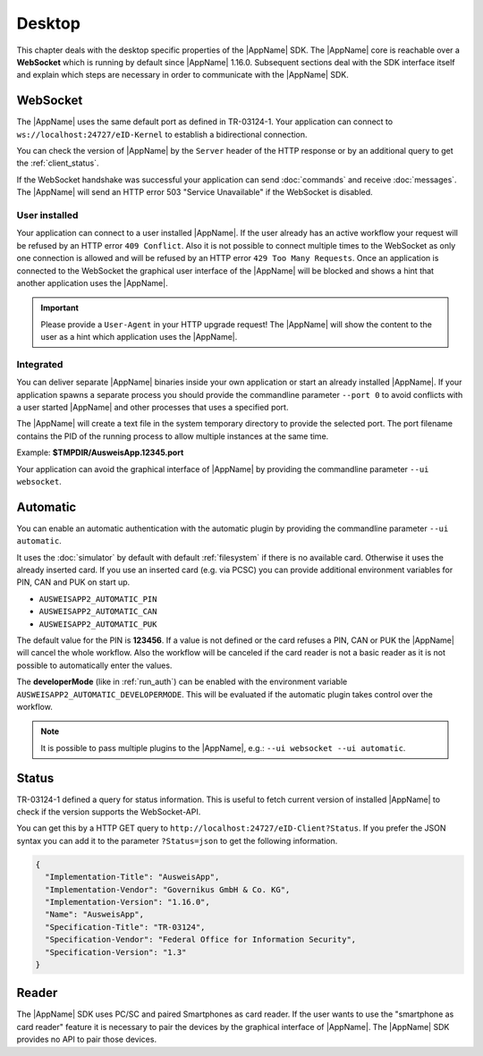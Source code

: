 Desktop
=======
This chapter deals with the desktop specific properties of the |AppName| SDK.
The |AppName| core is reachable over a **WebSocket** which is running by
default since |AppName| 1.16.0. Subsequent sections deal with the SDK
interface itself and explain which steps are necessary in order to communicate
with the |AppName| SDK.



.. _websocket:

WebSocket
---------
The |AppName| uses the same default port as defined in TR-03124-1.
Your application can connect to ``ws://localhost:24727/eID-Kernel`` to
establish a bidirectional connection.

You can check the version of |AppName| by the ``Server`` header of the HTTP
response or by an additional query to get the :ref:`client_status`.

If the WebSocket handshake was successful your application can send :doc:`commands`
and receive :doc:`messages`.
The |AppName| will send an HTTP error 503 "Service Unavailable" if the WebSocket
is disabled.

.. seealso::

  https://tools.ietf.org/html/rfc6455



User installed
^^^^^^^^^^^^^^
Your application can connect to a user installed |AppName|. If the
user already has an active workflow your request will be refused by
an HTTP error ``409 Conflict``. Also it is not possible to connect
multiple times to the WebSocket as only one connection is allowed and
will be refused by an HTTP error ``429 Too Many Requests``. Once an
application is connected to the WebSocket the graphical user interface
of the |AppName| will be blocked and shows a hint that another
application uses the |AppName|.

.. important::

  Please provide a ``User-Agent`` in your HTTP upgrade request! The |AppName|
  will show the content to the user as a hint which application uses the |AppName|.



Integrated
^^^^^^^^^^
You can deliver separate |AppName| binaries inside your own application or
start an already installed |AppName|.
If your application spawns a separate process you should provide the commandline
parameter ``--port 0`` to avoid conflicts with a user started |AppName| and
other processes that uses a specified port.

The |AppName| will create a text file in the system temporary directory to provide
the selected port. The port filename contains the PID of the running process to allow
multiple instances at the same time.

Example: **$TMPDIR/AusweisApp.12345.port**

Your application can avoid the graphical interface of |AppName| by providing the
commandline parameter ``--ui websocket``.



.. _automatic:

Automatic
---------
.. versionadded:: 1.24.0
   Mode "automatic" added.

.. versionadded:: 1.26.3
   Variable "AUSWEISAPP2_AUTOMATIC_DEVELOPERMODE" added.

You can enable an automatic authentication with the automatic plugin by providing the
commandline parameter ``--ui automatic``.

It uses the :doc:`simulator` by default with default :ref:`filesystem` if there is no
available card. Otherwise it uses the already inserted card. If you use an inserted
card (e.g. via PCSC) you can provide additional environment variables for PIN, CAN and PUK
on start up.

* ``AUSWEISAPP2_AUTOMATIC_PIN``
* ``AUSWEISAPP2_AUTOMATIC_CAN``
* ``AUSWEISAPP2_AUTOMATIC_PUK``

The default value for the PIN is **123456**. If a value is not defined or the card
refuses a PIN, CAN or PUK the |AppName| will cancel the whole workflow.
Also the workflow will be canceled if the card reader is not a basic reader as it
is not possible to automatically enter the values.

The **developerMode** (like in :ref:`run_auth`) can be enabled with the environment
variable ``AUSWEISAPP2_AUTOMATIC_DEVELOPERMODE``.
This will be evaluated if the automatic plugin takes control over the workflow.


.. note::
  It is possible to pass multiple plugins to the |AppName|, e.g.: ``--ui websocket --ui automatic``.

.. seealso::
  The :doc:`container` SDK is designed for scripted and automatic workflows and enables
  the automatic mode by default.



.. _client_status:

Status
------
TR-03124-1 defined a query for status information. This is useful to fetch current
version of installed |AppName| to check if the version supports the WebSocket-API.

You can get this by a HTTP GET query to ``http://localhost:24727/eID-Client?Status``.
If you prefer the JSON syntax you can add it to the parameter ``?Status=json`` to get
the following information.

.. code-block:: json

  {
    "Implementation-Title": "AusweisApp",
    "Implementation-Vendor": "Governikus GmbH & Co. KG",
    "Implementation-Version": "1.16.0",
    "Name": "AusweisApp",
    "Specification-Title": "TR-03124",
    "Specification-Vendor": "Federal Office for Information Security",
    "Specification-Version": "1.3"
  }


.. seealso::

  The |AppName| SDK provides a :ref:`get_info` command and an :ref:`info` message
  to fetch the same information to check the compatibility of used |AppName|.



Reader
------
The |AppName| SDK uses PC/SC and paired Smartphones as card reader. If the
user wants to use the "smartphone as card reader" feature it is necessary
to pair the devices by the graphical interface of |AppName|. The |AppName| SDK
provides no API to pair those devices.
